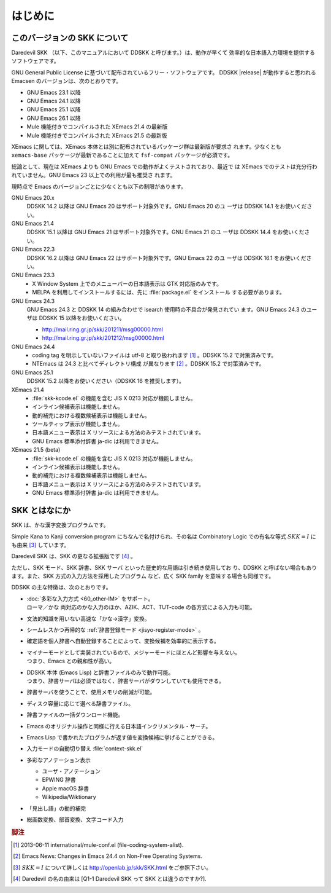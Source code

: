 ========
はじめに
========

このバージョンの SKK について
=============================

Daredevil SKK （以下、このマニュアルにおいて DDSKK と呼びます。）は、動作が早くて
効率的な日本語入力環境を提供するソフトウェアです。

GNU General Public License に基づいて配布されているフリー・ソフトウェアです。
DDSKK |release| が動作すると思われる Emacsen のバージョンは、次のとおりです。

- GNU Emacs 23.1 以降
- GNU Emacs 24.1 以降
- GNU Emacs 25.1 以降
- GNU Emacs 26.1 以降
- Mule 機能付きでコンパイルされた XEmacs 21.4 の最新版
- Mule 機能付きでコンパイルされた XEmacs 21.5 の最新版

XEmacs に関しては、XEmacs 本体とは別に配布されているパッケージ群は最新版が要求さ
れます。少なくとも ``xemacs-base`` パッケージが最新であることに加えて
``fsf-compat`` パッケージが必須です。

総論として、現在は XEmacs よりも GNU Emacs での動作がよくテストされており、最近で
は XEmacs でのテストは充分行われていません。GNU Emacs 23 以上での利用が最も推奨さ
れます。

現時点で Emacs のバージョンごとに少なくとも以下の制限があります。

GNU Emacs 20.x
   DDSKK 14.2 以降は GNU Emacs 20 はサポート対象外です。GNU Emacs 20 のユ
   ーザは DDSKK 14.1 をお使いください。

GNU Emacs 21.4
   DDSKK 15.1 以降は GNU Emacs 21 はサポート対象外です。GNU Emacs 21 のユ
   ーザは DDSKK 14.4 をお使いください。

GNU Emacs 22.3
   DDSKK 16.2 以降は GNU Emacs 22 はサポート対象外です。GNU Emacs 22 のユ
   ーザは DDSKK 16.1 をお使いください。

GNU Emacs 23.3
   - X Window System 上でのメニューバーの日本語表示は GTK 対応版のみです。
   - MELPA を利用してインストールするには、先に :file:`package.el` をインストール
     する必要があります。

GNU Emacs 24.3
   GNU Emacs 24.3 と DDSKK 14 の組み合わせで isearch 使用時の不具合が発見されてい
   ます。GNU Emacs 24.3 のユーザは DDSKK 15 以降をお使いください。

   - http://mail.ring.gr.jp/skk/201211/msg00000.html
   - http://mail.ring.gr.jp/skk/201212/msg00000.html

GNU Emacs 24.4
   - coding tag を明示していないファイルは utf-8 と取り扱われます [#]_ 。DDSKK 15.2 で対策済みです。
   - NTEmacs は 24.3 と比べてディレクトリ構成 が異なります [#]_ 。DDSKK 15.2 で対策済みです。

GNU Emacs 25.1
   DDSKK 15.2 以降をお使いください（DDSKK 16 を推奨します）。

XEmacs 21.4
   - :file:`skk-kcode.el` の機能を含む JIS X 0213 対応が機能しません。
   - インライン候補表示は機能しません。
   - 動的補完における複数候補表示は機能しません。
   - ツールティップ表示が機能しません。
   - 日本語メニュー表示は X リソースによる方法のみテストされています。
   - GNU Emacs 標準添付辞書 ja-dic は利用できません。

XEmacs 21.5 (beta)
   - :file:`skk-kcode.el` の機能を含む JIS X 0213 対応が機能しません。
   - インライン候補表示は機能しません。
   - 動的補完における複数候補表示は機能しません。
   - 日本語メニュー表示は X リソースによる方法のみテストされています。
   - GNU Emacs 標準添付辞書 ja-dic は利用できません。

SKK とはなにか
==============

SKK は、かな漢字変換プログラムです。

Simple Kana to Kanji conversion program にちなんで名付けられ、その名は
Combinatory Logic での有名な等式 :math:`SKK = I` にも由来 [#]_ しています。

Daredevil SKK は、SKK の更なる拡張版です [#]_ 。

ただし、SKK モード、SKK 辞書、SKK サーバ といった歴史的な用語は引き続き使用してお
り、DDSKK と呼ばない場合もあります。また、SKK 方式の入力方法を採用したプログラム
など、広く SKK family を意味する場合も同様です。

DDSKK の主な特徴は、次のとおりです。

- | :doc:`多彩な入力方式 <60_other-IM>` をサポート。
  | ローマ／かな 両対応のかな入力のほか、AZIK、ACT、TUT-code の各方式による入力も可能。
- 文法的知識を用いない高速な「かな→漢字」変換。
- シームレスかつ再帰的な :ref:`辞書登録モード <jisyo-register-mode>` 。
- 確定語を個人辞書へ自動登録することによって、変換候補を効率的に表示する。
- | マイナーモードとして実装されているので、メジャーモードにほとんど影響を与えない。
  | つまり、Emacs との親和性が高い。
- | DDSKK 本体 (Emacs Lisp) と辞書ファイルのみで動作可能。
  | つまり、辞書サーバは必須ではなく、辞書サーバがダウンしていても使用できる。
- 辞書サーバを使うことで、使用メモリの削減が可能。
- ディスク容量に応じて選べる辞書ファイル。
- 辞書ファイルの一括ダウンロード機能。
- Emacs のオリジナル操作と同様に行える日本語インクリメンタル・サーチ。
- Emacs Lisp で書かれたプログラムが返す値を変換候補に挙げることができる。
- 入力モードの自動切り替え :file:`context-skk.el`
- 多彩なアノテーション表示

  - ユーザ・アノテーション
  - EPWING 辞書
  - Apple macOS 辞書
  - Wikipedia/Wiktionary

- 「見出し語」の動的補完
- 総画数変換、部首変換、文字コード入力

.. rubric:: 脚注

.. [#] 2013-06-11 international/mule-conf.el (file-coding-system-alist).

.. [#] Emacs News: Changes in Emacs 24.4 on Non-Free Operating Systems.

.. [#] :math:`SKK = I` について詳しくは http://openlab.jp/skk/SKK.html をご参照下さい。

.. [#] Daredevil の名の由来は [Q1-1 Daredevil SKK って SKK とは違うのですか?].
